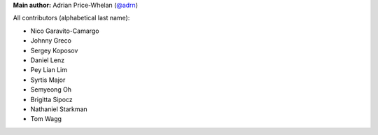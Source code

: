 **Main author:** Adrian Price-Whelan (`@adrn <https://github.com/adrn>`_)

All contributors (alphabetical last name):

* Nico Garavito-Camargo
* Johnny Greco
* Sergey Koposov
* Daniel Lenz
* Pey Lian Lim
* Syrtis Major
* Semyeong Oh
* Brigitta Sipocz
* Nathaniel Starkman
* Tom Wagg
